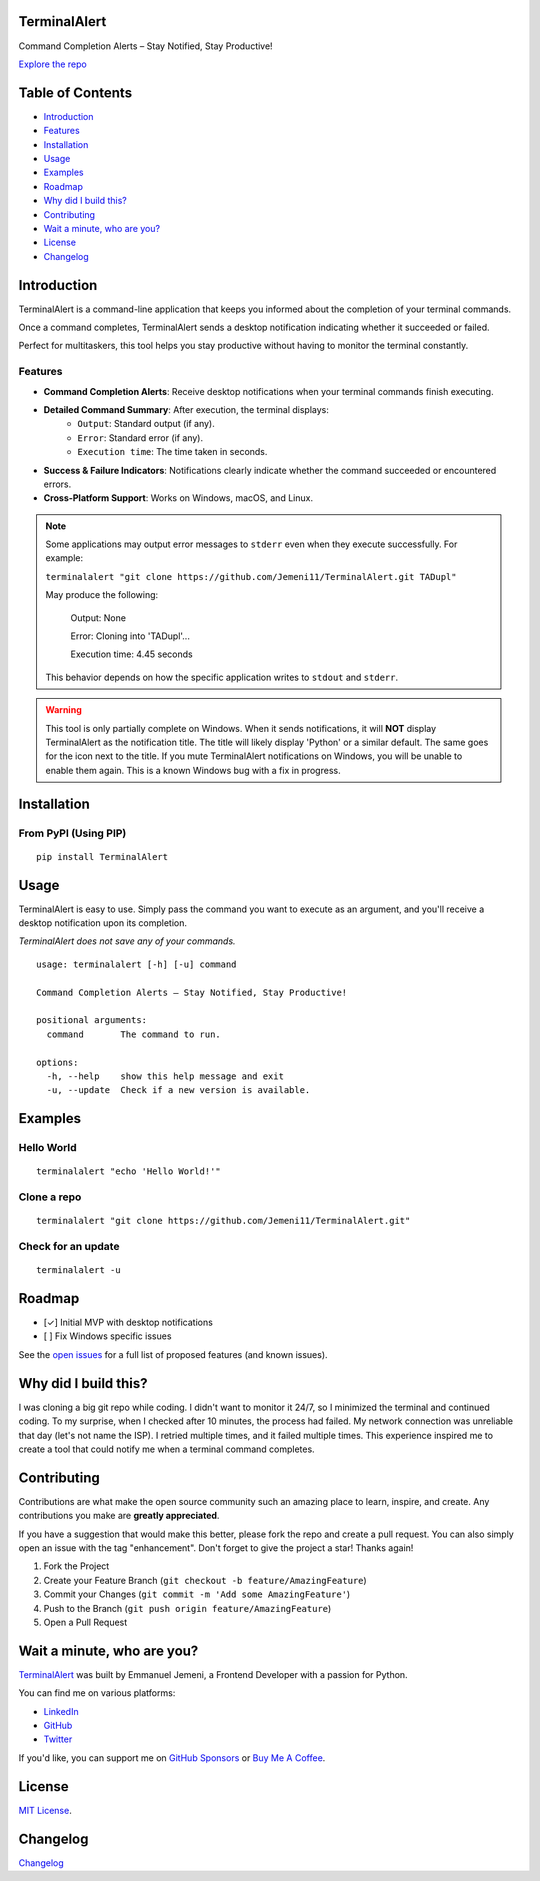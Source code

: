 TerminalAlert
=============

|contributors| |forks| |stars| |issues| |license|

Command Completion Alerts – Stay Notified, Stay Productive!

`Explore the repo <https://github.com/Jemeni11/TerminalAlert>`_

Table of Contents
=================
* `Introduction`_
* `Features`_
* `Installation`_
* `Usage`_
* `Examples`_
* `Roadmap`_
* `Why did I build this?`_
* `Contributing`_
* `Wait a minute, who are you?`_
* `License`_
* `Changelog`_

Introduction
============
TerminalAlert is a command-line application that keeps you informed about the
completion of your terminal commands.

Once a command completes, TerminalAlert sends a desktop notification indicating whether it succeeded or failed.

Perfect for multitaskers, this tool helps you stay productive without
having to monitor the terminal constantly.

Features
--------
* **Command Completion Alerts**: Receive desktop notifications when your terminal commands finish executing.
* **Detailed Command Summary**: After execution, the terminal displays:
    * ``Output``: Standard output (if any).
    * ``Error``: Standard error (if any).
    * ``Execution time``: The time taken in seconds.
* **Success & Failure Indicators**: Notifications clearly indicate whether the command succeeded or encountered errors.
* **Cross-Platform Support**: Works on Windows, macOS, and Linux.

.. note::
   Some applications may output error messages to ``stderr`` even when they execute successfully. For example:

   ``terminalalert "git clone https://github.com/Jemeni11/TerminalAlert.git TADupl"``

   May produce the following:

      Output: None

      Error: Cloning into 'TADupl'...

      Execution time: 4.45 seconds

   This behavior depends on how the specific application writes to ``stdout`` and ``stderr``.

.. warning::
   This tool is only partially complete on Windows. When it sends notifications,
   it will **NOT** display TerminalAlert as the notification title. The title will likely display 'Python' or a similar
   default. The same goes for the icon next to the title. If you mute TerminalAlert notifications
   on Windows, you will be unable to enable them again. This is a known Windows bug with a fix in progress.

Installation
============

From PyPI (Using PIP)
---------------------
::

   pip install TerminalAlert


Usage
=====
TerminalAlert is easy to use. Simply pass the command you want to
execute as an argument, and you'll receive a desktop notification upon its completion.

*TerminalAlert does not save any of your commands.*

::

   usage: terminalalert [-h] [-u] command

   Command Completion Alerts – Stay Notified, Stay Productive!

   positional arguments:
     command       The command to run.

   options:
     -h, --help    show this help message and exit
     -u, --update  Check if a new version is available.

Examples
========
Hello World
-----------
::

   terminalalert "echo 'Hello World!'"

Clone a repo
------------
::

   terminalalert "git clone https://github.com/Jemeni11/TerminalAlert.git"

Check for an update
-------------------
::

   terminalalert -u

Roadmap
=======
* [✓] Initial MVP with desktop notifications
* [ ] Fix Windows specific issues

See the `open issues <https://github.com/Jemeni11/TerminalAlert/issues>`_ for a full list of proposed features (and known
issues).

Why did I build this?
=====================
I was cloning a big git repo while coding. I didn't want to monitor it 24/7, so I minimized the terminal and continued
coding. To my surprise, when I checked after 10 minutes, the process had failed. My network connection was unreliable
that day (let's not name the ISP). I retried multiple times, and it failed multiple times. This experience inspired me
to create a tool that could notify me when a terminal command completes.

Contributing
============
Contributions are what make the open source community such an amazing place to learn, inspire, and create. Any
contributions you make are **greatly appreciated**.

If you have a suggestion that would make this better, please fork the repo and create a pull request. You can also
simply open an issue with the tag "enhancement".
Don't forget to give the project a star! Thanks again!

1. Fork the Project
2. Create your Feature Branch (``git checkout -b feature/AmazingFeature``)
3. Commit your Changes (``git commit -m 'Add some AmazingFeature'``)
4. Push to the Branch (``git push origin feature/AmazingFeature``)
5. Open a Pull Request

Wait a minute, who are you?
===========================
`TerminalAlert <https://github.com/Jemeni11/TerminalAlert>`_ was built by Emmanuel Jemeni, a Frontend Developer with a
passion for Python.

You can find me on various platforms:

* `LinkedIn <https://www.linkedin.com/in/emmanuel-jemeni/>`_
* `GitHub <https://github.com/Jemeni11>`_
* `Twitter <https://twitter.com/Jemeni11_>`_

If you'd like, you can support me on `GitHub Sponsors <https://github.com/sponsors/Jemeni11/>`_
or `Buy Me A Coffee <https://www.buymeacoffee.com/jemeni11>`_.

License
=======
`MIT License <https://github.com/Jemeni11/TerminalAlert/blob/main/LICENSE>`_.

Changelog
=========
`Changelog <https://github.com/Jemeni11/TerminalAlert/blob/main/CHANGELOG.md>`_

.. |contributors| image:: https://img.shields.io/github/contributors/Jemeni11/TerminalAlert.svg?style=for-the-badge
   :target: https://github.com/Jemeni11/TerminalAlert/graphs/contributors

.. |forks| image:: https://img.shields.io/github/forks/Jemeni11/TerminalAlert.svg?style=for-the-badge
   :target: https://github.com/Jemeni11/TerminalAlert/network/members

.. |stars| image:: https://img.shields.io/github/stars/Jemeni11/TerminalAlert.svg?style=for-the-badge
   :target: https://github.com/Jemeni11/TerminalAlert/stargazers

.. |issues| image:: https://img.shields.io/github/issues/Jemeni11/TerminalAlert.svg?style=for-the-badge
   :target: https://github.com/Jemeni11/TerminalAlert/issues

.. |license| image:: https://img.shields.io/github/license/Jemeni11/TerminalAlert.svg?style=for-the-badge
   :target: https://github.com/Jemeni11/TerminalAlert/blob/main/LICENSE